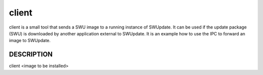 client
======

client is a small tool that sends a SWU image to a running instance
of SWUpdate. It can be used if the update package (SWU) is downloaded
by another application external to SWUpdate. It is an example how to
use the IPC to forward an image to SWUpdate.

DESCRIPTION
-----------

client <image to be installed>
